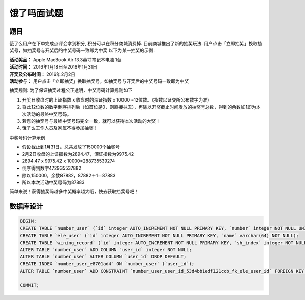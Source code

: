 ============
饿了吗面试题
============

题目
====

饿了么用户在下单完成点评会拿到积分, 积分可以在积分商城消费掉.
目前商城推出了新的抽奖玩法.
用户点击「立即抽奖」换取抽奖号，如抽奖号与开奖后的中奖号码一致即为中奖
以下为某一抽奖的示例:

| **活动奖品：** Apple MacBook Air 13.3英寸笔记本电脑 1台
| **活动时间：** 2016年1月18日至2016年1月31日
| **开奖及公布时间：** 2016年2月2日
| **活动参与：** 用户点击「立即抽奖」换取抽奖号，如抽奖号与开奖后的中奖号码一致即为中奖

抽奖规则:
为了保证抽奖过程公正透明，中奖号码计算规则如下

1. 开奖日收盘时的上证指数 x 收盘时的深证指数 x 10000 =12位数。（指数以证交所公布数字为准）
2. 将此12位数的数字倒序排列后（如首位是0，则直接抹去），再除以开奖截止时间发放的抽奖号总数，得到的余数加1即为本次活动的最终中奖号码。
3. 若您的抽奖号与最终中奖号码完全一致，就可以获得本次活动的大奖！
4. 饿了么工作人员及家属不得参加抽奖！

中奖号码计算示例

* 假设截止到1月31日，总共发放了150000个抽奖号
* 2月2日收盘的上证指数为2894.47，深证指数为9975.42
* 2894.47 x 9975.42 x 10000=288735539274
* 倒序得到数字472935537882
* 除以150000，余数87882，87882＋1＝87883
* 所以本次活动中奖号码为87883

简单来说！获得抽奖码越多中奖概率越大哦，快去获取抽奖号吧！

数据库设计
==========

.. code-block:: sql

    BEGIN;
    CREATE TABLE `number_user` (`id` integer AUTO_INCREMENT NOT NULL PRIMARY KEY, `number` integer NOT NULL UNIQUE, `create_time` datetime NOT NULL);
    CREATE TABLE `ele_user` (`id` integer AUTO_INCREMENT NOT NULL PRIMARY KEY, `name` varchar(64) NOT NULL);
    CREATE TABLE `wining_record` (`id` integer AUTO_INCREMENT NOT NULL PRIMARY KEY, `sh_index` integer NOT NULL, `sz_index` integer NOT NULL, `wining_number` integer NOT NULL, `create_time` datetime NOT NULL);
    ALTER TABLE `number_user` ADD COLUMN `user_id` integer NOT NULL;
    ALTER TABLE `number_user` ALTER COLUMN `user_id` DROP DEFAULT;
    CREATE INDEX `number_user_e8701ad4` ON `number_user` (`user_id`);
    ALTER TABLE `number_user` ADD CONSTRAINT `number_user_user_id_53d4bb1edf121ccb_fk_ele_user_id` FOREIGN KEY (`user_id`) REFERENCES `ele_user` (`id`);

    COMMIT;
